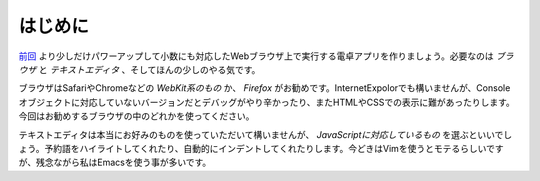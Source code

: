 ==============================
はじめに
==============================

`前回 <http://reiare.net/blog/2011/10/23/javascript-workshop-1/>`_ より少しだけパワーアップして小数にも対応したWebブラウザ上で実行する電卓アプリを作りましょう。必要なのは *ブラウザ* と *テキストエディタ* 、そしてほんの少しのやる気です。

ブラウザはSafariやChromeなどの *WebKit系のもの* か、 *Firefox* がお勧めです。InternetExpolorでも構いませんが、Consoleオブジェクトに対応していないバージョンだとデバッグがやり辛かったり、またHTMLやCSSでの表示に難があったりします。今回はお勧めするブラウザの中のどれかを使ってください。

テキストエディタは本当にお好みのものを使っていただいて構いませんが、 *JavaScriptに対応しているもの* を選ぶといいでしょう。予約語をハイライトしてくれたり、自動的にインデントしてくれたりします。今どきはVimを使うとモテるらしいですが、残念ながら私はEmacsを使う事が多いです。
